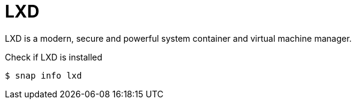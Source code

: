= LXD
:example-caption!:
:source-highlighter: highlight.js

LXD is a modern, secure and powerful system container and virtual machine manager.

.Check if LXD is installed
[,console]
----
$ snap info lxd
----
